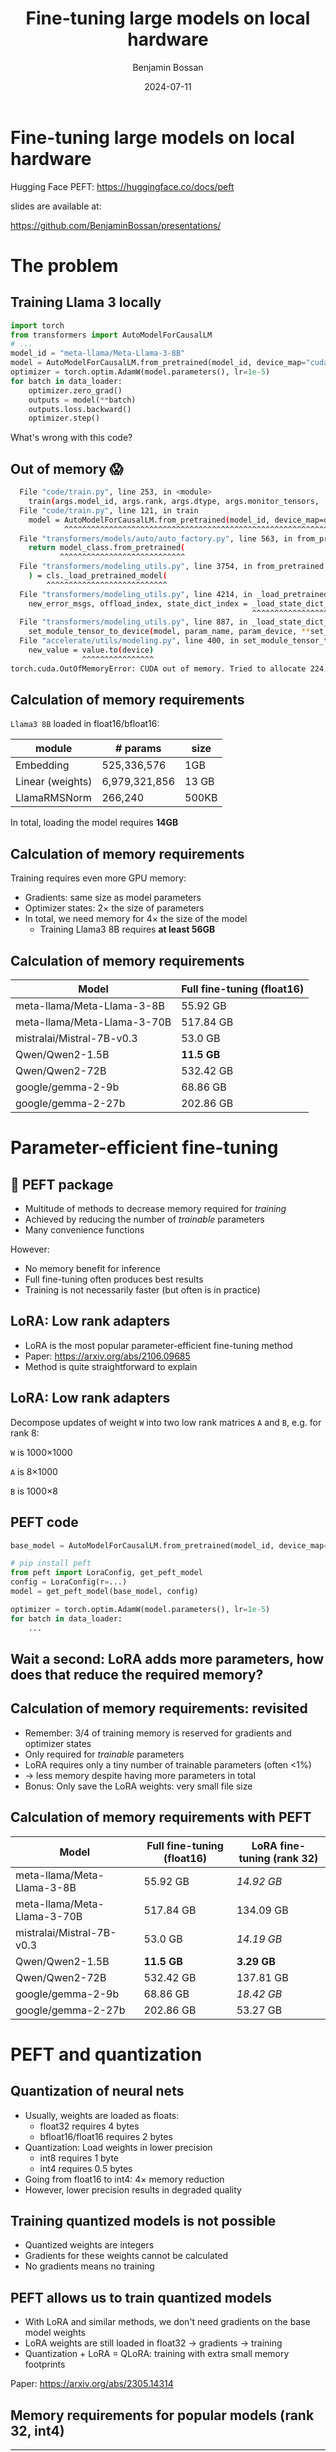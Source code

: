 #+title: Fine-tuning large models on local hardware
#+Author: Benjamin Bossan
#+Date: 2024-07-11
#+OPTIONS: toc:nil
#+REVEAL_TITLE_SLIDE: %t
#+MACRO: color @@html:<font color="$1">$2</font>@@
#+REVEAL_THEME: black
#+REVEAL_EXTRA_CSS: ./local.css
#+REVEAL_SLIDE_FOOTER:
#+OPTIONS: reveal_single_file:t
#+OPTIONS: num:nil

* Fine-tuning large models on local hardware
Hugging Face PEFT: https://huggingface.co/docs/peft

slides are available at:

https://github.com/BenjaminBossan/presentations/
#+attr_html: :width 250px :align center
[[./assets/qr.png]]
* The problem
** Training Llama 3 locally
#+begin_src python
import torch
from transformers import AutoModelForCausalLM
# ...
model_id = "meta-llama/Meta-Llama-3-8B"
model = AutoModelForCausalLM.from_pretrained(model_id, device_map="cuda")
optimizer = torch.optim.AdamW(model.parameters(), lr=1e-5)
for batch in data_loader:
    optimizer.zero_grad()
    outputs = model(**batch)
    outputs.loss.backward()
    optimizer.step()
#+end_src
#+attr_reveal: :frag (frag-style)
What's wrong with this code?
** Out of memory 😱
:PROPERTIES:
:reveal_background: linear-gradient(to left, #910830, #521623)
:END:
#+begin_src bash
  File "code/train.py", line 253, in <module>
    train(args.model_id, args.rank, args.dtype, args.monitor_tensors, ...)
  File "code/train.py", line 121, in train
    model = AutoModelForCausalLM.from_pretrained(model_id, device_map=device_map)
            ^^^^^^^^^^^^^^^^^^^^^^^^^^^^^^^^^^^^^^^^^^^^^^^^^^^^^^^^^^^^^^^^^
  File "transformers/models/auto/auto_factory.py", line 563, in from_pretrained
    return model_class.from_pretrained(
           ^^^^^^^^^^^^^^^^^^^^^^^^^^^^
  File "transformers/modeling_utils.py", line 3754, in from_pretrained
    ) = cls._load_pretrained_model(
        ^^^^^^^^^^^^^^^^^^^^^^^^^^^
  File "transformers/modeling_utils.py", line 4214, in _load_pretrained_model
    new_error_msgs, offload_index, state_dict_index = _load_state_dict_into_meta_model(
                                                      ^^^^^^^^^^^^^^^^^^^^^^^^^^^^^^^^^
  File "transformers/modeling_utils.py", line 887, in _load_state_dict_into_meta_model
    set_module_tensor_to_device(model, param_name, param_device, **set_module_kwargs)
  File "accelerate/utils/modeling.py", line 400, in set_module_tensor_to_device
    new_value = value.to(device)
                ^^^^^^^^^^^^^^^^
torch.cuda.OutOfMemoryError: CUDA out of memory. Tried to allocate 224.00 MiB. GPU
#+end_src
** Calculation of memory requirements
~Llama3 8B~ loaded in float16/bfloat16:
| module           | # params      | size  |
|------------------+---------------+-------|
| Embedding        | 525,336,576   | 1GB   |
| Linear (weights) | 6,979,321,856 | 13 GB |
| LlamaRMSNorm     | 266,240       | 500KB |
In total, loading the model requires **14GB**
** Calculation of memory requirements
Training requires even more GPU memory:
#+attr_reveal: :frag (frag-style)
- Gradients: same size as model parameters
- Optimizer states: 2× the size of parameters
- In total, we need memory for 4× the size of the model
  * Training Llama3 8B requires **at least 56GB**
** Calculation of memory requirements
| Model                       | Full fine-tuning (float16) |
|-----------------------------+----------------------------|
| meta-llama/Meta-Llama-3-8B  | 55.92 GB                   |
| meta-llama/Meta-Llama-3-70B | 517.84 GB                  |
| mistralai/Mistral-7B-v0.3   | 53.0 GB                    |
| Qwen/Qwen2-1.5B             | **11.5 GB**                |
| Qwen/Qwen2-72B              | 532.42 GB                  |
| google/gemma-2-9b           | 68.86 GB                   |
| google/gemma-2-27b          | 202.86 GB                  |

* Parameter-efficient fine-tuning
** 🤗 PEFT package
#+attr_reveal: :frag (frag-style)
- Multitude of methods to decrease memory required for /training/
- Achieved by reducing the number of /trainable/ parameters
- Many convenience functions
#+attr_reveal: :frag (frag-style)
However:
#+attr_reveal: :frag (frag-style)
- No memory benefit for inference
- Full fine-tuning often produces best results
- Training is not necessarily faster (but often is in practice)
** LoRA: Low rank adapters
#+attr_reveal: :frag (frag-style)
- LoRA is the most popular parameter-efficient fine-tuning method
- Paper: https://arxiv.org/abs/2106.09685
- Method is quite straightforward to explain
** LoRA: Low rank adapters
Decompose updates of weight ~W~ into two low rank matrices ~A~ and ~B~, e.g. for rank 8:

~W~ is 1000×1000

~A~ is 8×1000

~B~ is 1000×8

\begin{equation}
h_{linear} = W \cdot X + b
\\
h_{lora} = (W^{*} + \Delta W) \cdot X + b
\\
\Delta W = B \cdot A
\end{equation}
** PEFT code
#+begin_src python
base_model = AutoModelForCausalLM.from_pretrained(model_id, device_map=device_map)

# pip install peft
from peft import LoraConfig, get_peft_model
config = LoraConfig(r=...)
model = get_peft_model(base_model, config)

optimizer = torch.optim.AdamW(model.parameters(), lr=1e-5)
for batch in data_loader:
    ...
#+end_src
** Wait a second: LoRA adds more parameters, how does that reduce the required memory?
** Calculation of memory requirements: revisited
#+attr_reveal: :frag (frag-style)
- Remember: 3/4 of training memory is reserved for gradients and optimizer states
- Only required for /trainable/ parameters
- LoRA requires only a tiny number of trainable parameters (often <1%)
- → less memory despite having more parameters in total
- Bonus: Only save the LoRA weights: very small file size
** Calculation of memory requirements with PEFT
| Model                       | Full fine-tuning (float16) | LoRA fine-tuning (rank 32) |
|-----------------------------+----------------------------+----------------------------|
| meta-llama/Meta-Llama-3-8B  | 55.92 GB                   | /14.92 GB/                 |
| meta-llama/Meta-Llama-3-70B | 517.84 GB                  | 134.09 GB                  |
| mistralai/Mistral-7B-v0.3   | 53.0 GB                    | /14.19 GB/                 |
| Qwen/Qwen2-1.5B             | **11.5 GB**                | **3.29 GB**                |
| Qwen/Qwen2-72B              | 532.42 GB                  | 137.81 GB                  |
| google/gemma-2-9b           | 68.86 GB                   | /18.42 GB/                 |
| google/gemma-2-27b          | 202.86 GB                  | 53.27 GB                   |
* PEFT and quantization
** Quantization of neural nets
#+attr_reveal: :frag (frag-style)
- Usually, weights are loaded as floats:
  * float32 requires 4 bytes
  * bfloat16/float16 requires 2 bytes
- Quantization: Load weights in lower precision
  * int8 requires 1 byte
  * int4 requires 0.5 bytes
- Going from float16 to int4: 4× memory reduction
- However, lower precision results in degraded quality
** Training quantized models is not possible
- Quantized weights are integers
- Gradients for these weights cannot be calculated
- No gradients means no training
** PEFT allows us to train quantized models
- With LoRA and similar methods, we don't need gradients on the base model weights
- LoRA weights are still loaded in float32 → gradients → training
- Quantization + LoRA = QLoRA: training with extra small memory footprints
Paper: https://arxiv.org/abs/2305.14314
** Memory requirements for popular models (rank 32, int4)
| Model                       | LoRA fine-tuning | QLoRA fine-tuning |
|-----------------------------+------------------+-------------------|
| meta-llama/Meta-Llama-3-8B  | /14.92 GB/       | **5.17 GB**       |
| meta-llama/Meta-Llama-3-70B | 134.09 GB        | 38.46 GB          |
| mistralai/Mistral-7B-v0.3   | /14.19 GB/       | **4.44 GB**       |
| Qwen/Qwen2-1.5B             | **3.29 GB**      | **1.46 GB**       |
| Qwen/Qwen2-72B              | 137.81 GB        | 39.73 GB          |
| google/gemma-2-9b           | /18.42 GB/       | **6.79 GB**       |
| google/gemma-2-27b          | 53.27 GB         | /16.88 GB/        |
* PEFT features
** Flexibility when it comes to models and adapter methods
#+attr_reveal: :frag (frag-style)
- Adapter methods other than LoRA:
  * Especially parameter efficient: AdaLoRA, IA³, FourierFT, LayerNorm Tuning, VeRA
  * Specific for language models: Llama-Adapter, Multitask Prompt Tuning, P-tuning, Prefix Tuning, Prompt Tuning
  * Good for diffusion models: LoHa, LoKr, OFT, BOFT
  * Routing: Polytropon, X-LoRA
#+attr_reveal: :frag (frag-style)
- Granular choice of what layers to target
- Possibility for full fine-tuning of select layers if needed (~modules_to_save~)
** LoRA options
- Layer types: ~Linear, Conv2d, Embedding~
- [[https://huggingface.co/docs/peft/main/en/developer_guides/quantization][Quantization]]: bitsandbytes, GPTQ, AQLM, AWQ, EETQ, HQQ
- [[https://huggingface.co/docs/peft/main/en/developer_guides/lora#initialization][Initialization]]: RS LoRA, LoftQ, PiSSA, OLoRA
- Distributed training: DDP, [[https://huggingface.co/docs/peft/main/en/accelerate/deepspeed][DeepSpeed]], [[https://huggingface.co/docs/peft/main/en/accelerate/fsdp][FSDP]]
- [[https://huggingface.co/docs/peft/main/en/developer_guides/lora#weight-decomposed-low-rank-adaptation-dora][DoRA]]: Weight-Decomposed Low-Rank Adaptation
- [[https://huggingface.co/docs/peft/main/en/developer_guides/lora#memory-efficient-layer-replication-with-lora][Layer replication]]
** Advanced features in PEFT
- [[https://huggingface.co/docs/peft/v0.11.0/en/package_reference/peft_model#peft.PeftModel.load_adapter][Loading]] multiple adapters and [[https://huggingface.co/docs/peft/v0.11.0/en/package_reference/peft_model#peft.PeftModel.set_adapter][switching]]
- [[https://huggingface.co/docs/peft/v0.11.0/en/package_reference/peft_model#peft.PeftModel.disable_adapter][Disabling]] adapters
- [[https://huggingface.co/docs/peft/v0.11.0/en/package_reference/lora#peft.LoraModel.merge_and_unload][Merging]] into the base model
- Batches containing [[https://huggingface.co/docs/peft/main/en/developer_guides/lora#inference-with-different-lora-adapters-in-the-same-batch][mixed LoRA adapters]] for inference
- [[https://huggingface.co/docs/peft/main/en/developer_guides/model_merging#merge-method][Merging of different LoRA adapters]]
- [[https://huggingface.co/docs/peft/main/en/developer_guides/torch_compile][partial support]] for ~torch.compile~
** Tips for getting started
#+attr_reveal: :frag (frag-style)
- Start with small model, increase size only when necessary
- Check if better prompting is enough (LLM)
- Try LoRA first: most help online, feature rich
- Do a quick end-to-end run before full training
- Start by targeting all linear layers (~target_modules="all-linear"~)
- Increase rank if underfitting, decrease if overfitting
- Try higher learning rate, greater batch size
- Try different [[https://huggingface.co/docs/peft/developer_guides/lora#initialization][initialization schemes]] (esp. when quantizing)
* More resources
- [[https://huggingface.co/docs/peft/index][PEFT docs]]
- [[https://github.com/huggingface/peft][PEFT GitHub repo]]
- Slides and memory calculation script:

  https://github.com/BenjaminBossan/presentations/
#+attr_html: :width 250px :align center
[[./assets/qr.png]]
* Extra slides
** LoRA illustrated
#+CAPTION: LoRA illustrated
[[./assets/lora.png]]
** LoRA code
Simplified LoRA code for linear layers:
#+begin_src python
class LoraLinear(nn.Module):
    def __init__(self, base_layer: nn.Linear, rank: int):
        self.base_layer = base_layer
        self.lora_A = nn.Linear(base_layer.in_features, rank, bias=False)
        self.lora_B = nn.Linear(rank, base_layer.out_features, bias=False)

    def forward(self, x):
        return self.base_layer(x) + self.lora_B(self.lora_A(x))
#+end_src
** Code for quantized LoRA (QLoRA)
Using [[https://github.com/TimDettmers/bitsandbytes][bitsandbytes]]
#+begin_src python
from transformers import AutoModelForCausalLM, BitsAndBytesConfig
from peft import LoraConfig, get_peft_model

bnb_config = BitsAndBytesConfig(load_in_4bit=True, ...)
base_model = AutoModelForCausalLM.from_pretrained(
    model_id, device_map=device_map, quantization_config=bnb_config
)
config = LoraConfig(r=...)
model = get_peft_model(base_model, config)
for batch in data_loader:
    ...
#+end_src
[[https://huggingface.co/blog/4bit-transformers-bitsandbytes][blog post]]
** Flexibility when it comes to models and adapter methods
#+begin_src python
from peft import LoraConfig, PeftModel, get_peft_model

base_model = AutoModelForCausalLM.from_pretrained(model_id, device_map=device_map)
config = LoraConfig(rank=32, target_modules=[...], modules_to_save=[...])
model = get_peft_model(base_model, config)
# train
...
model.save_pretrained(<path>)
# later
base_model = AutoModelForCausalLM.from_pretrained(model_id, device_map=device_map)
loaded = PeftModel.from_pretrained(base_model, path)
# optional: faster inference
merged = loaded.merge_and_unload()
#+end_src
** Memory for activations
- Unfortunately, it's complicated:
  * factors: model architecture, batch size, sequence length, mixed precision, activation checkpointing, key-value cache, distributed learning, ...
  * batch in the middle can suddenly result in OOM
  * peak memory activation can be higher than calculated
- Further resources: [[https://kipp.ly/transformer-inference-arithmetic/][Transformer Inference Arithmetic]], [[https://blog.eleuther.ai/transformer-math/#activations-and-batch-size][Transformer Math 101]], [[https://github.com/EleutherAI/cookbook/tree/main/calc#calculating-memory-overhead][activation memory calculation script]]
** Hugging Face integrations
- [[https://huggingface.co/docs/hub/index][🤗 Hugging Face Hub]]: Load from, and save to, the HF Hub
- [[https://github.com/huggingface/diffusers/][🤗 Diffusers]]: Diffusion models with LoRA
- [[https://huggingface.co/docs/trl/index][🤗 TRL]]: Easy reinforcement learning with PEFT model
- [[https://huggingface.co/docs/transformers/index][🤗 Transformers]]: Load LoRA [[https://huggingface.co/docs/transformers/v4.42.0/en/peft][directly]] into transformers models
** Fine-tuning community
More specialized tools that are optimized for specific models/use cases
- [[https://github.com/unslothai/unsloth][unsloth]]: Optimization for speed and even less memory
- [[https://github.com/OpenAccess-AI-Collective/axolotl][axolotl]]: Streamlined fine-tuning scripts, incl. PEFT
- [[https://github.com/pytorch/torchtune][torchtune]]: Pure PyTorch fine-tuning, optional conversion to PEFT
- Serving hundreds of LoRA adapters efficiently: [[https://github.com/predibase/lorax][LoRAX]], [[https://github.com/punica-ai/punica][punica]], or [[https://github.com/S-LoRA/S-LoRA][S-LoRA]]
